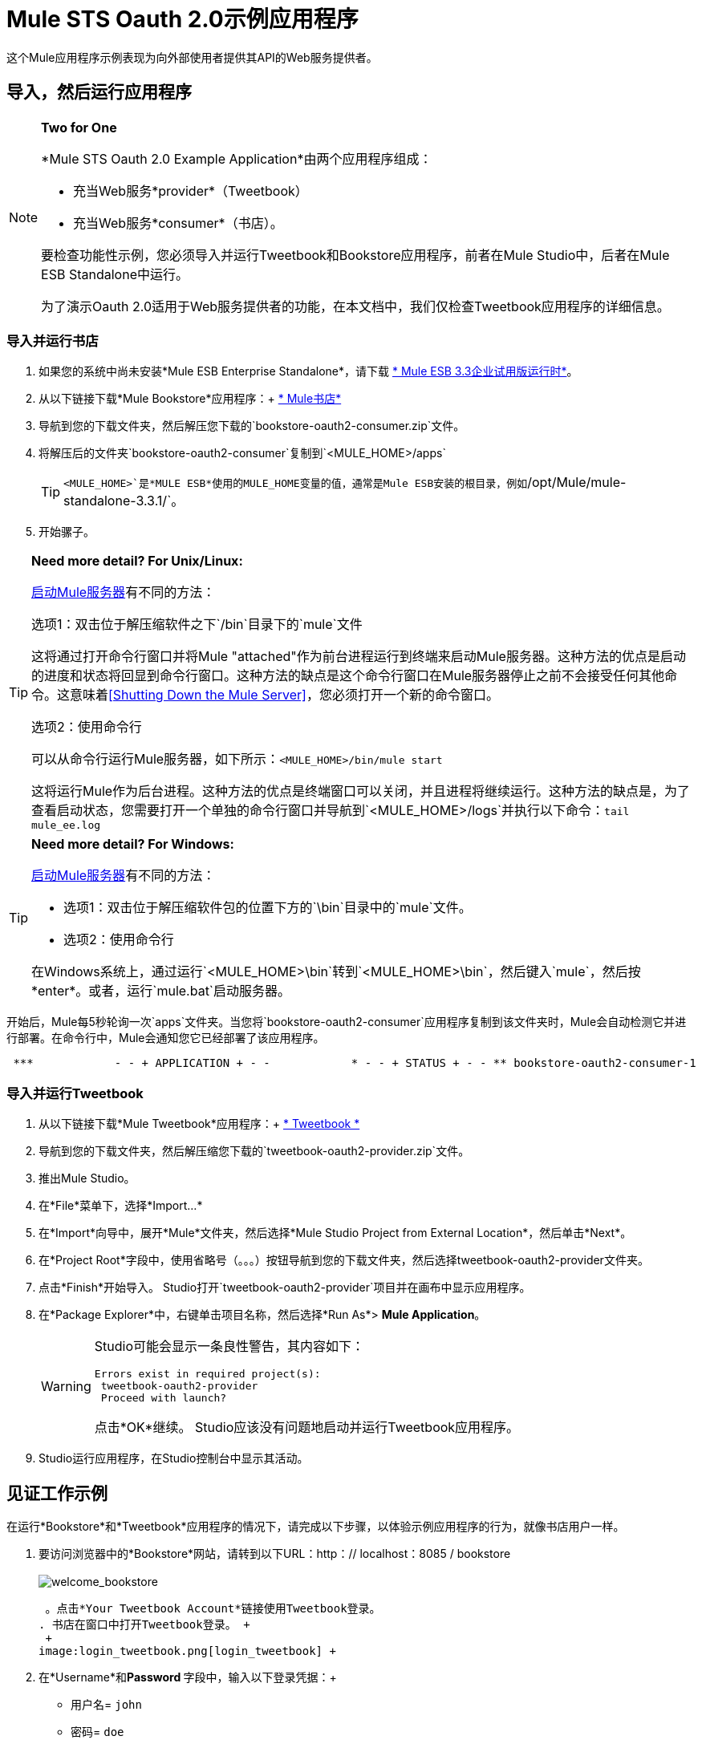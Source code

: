 =  Mule STS Oauth 2.0示例应用程序

这个Mule应用程序示例表现为向外部使用者提供其API的Web服务提供者。

== 导入，然后运行应用程序

[NOTE]
====
*Two for One* +

*Mule STS Oauth 2.0 Example Application*由两个应用程序组成：

* 充当Web服务*provider*（Tweetbook）
* 充当Web服务*consumer*（书店）。

要检查功能性示例，您必须导入并运行Tweetbook和Bookstore应用程序，前者在Mule Studio中，后者在Mule ESB Standalone中运行。

为了演示Oauth 2.0适用于Web服务提供者的功能，在本文档中，我们仅检查Tweetbook应用程序的详细信息。
====

=== 导入并运行书店

. 如果您的系统中尚未安装*Mule ESB Enterprise Standalone*，请下载 http://www.mulesoft.com/mule-esb-enterprise-30-day-trial[* Mule ESB 3.3企业试用版运行时*]。
. 从以下链接下载*Mule Bookstore*应用程序：+
http://s3.amazonaws.com/MuleEE/Examples/bookstore-oauth2-consumer.zip[* Mule书店*]
. 导航到您的下载文件夹，然后解压您下载的`bookstore-oauth2-consumer.zip`文件。
. 将解压后的文件夹`bookstore-oauth2-consumer`复制到`<MULE_HOME>/apps`

+
[TIP]
`<MULE_HOME>`是*MULE ESB*使用的MULE_HOME变量的值，通常是Mule ESB安装的根目录，例如`/opt/Mule/mule-standalone-3.3.1/`。

. 开始骡子。

[TIP]
====
*Need more detail? For Unix/Linux:*

link:/mule-management-console/v/3.4/mmc-walkthrough[启动Mule服务器]有不同的方法：

选项1：双击位于解压缩软件之下`/bin`目录下的`mule`文件

这将通过打开命令行窗口并将Mule "attached"作为前台进程运行到终端来启动Mule服务器。这种方法的优点是启动的进度和状态将回显到命令行窗口。这种方法的缺点是这个命令行窗口在Mule服务器停止之前不会接受任何其他命令。这意味着<<Shutting Down the Mule Server>>，您必须打开一个新的命令窗口。

选项2：使用命令行

可以从命令行运行Mule服务器，如下所示：`<MULE_HOME>/bin/mule start`

这将运行Mule作为后台进程。这种方法的优点是终端窗口可以关闭，并且进程将继续运行。这种方法的缺点是，为了查看启动状态，您需要打开一个单独的命令行窗口并导航到`<MULE_HOME>/logs`并执行以下命令：`tail mule_ee.log`
====

[TIP]
====
*Need more detail? For Windows:*

link:/mule-management-console/v/3.4/mmc-walkthrough[启动Mule服务器]有不同的方法：

* 选项1：双击位于解压缩软件包的位置下方的`\bin`目录中的`mule`文件。
* 选项2：使用命令行

在Windows系统上，通过运行`<MULE_HOME>\bin`转到`<MULE_HOME>\bin`，然后键入`mule`，然后按*enter*。或者，运行`mule.bat`启动服务器。
====

开始后，Mule每5秒轮询一次`apps`文件夹。当您将`bookstore-oauth2-consumer`应用程序复制到该文件夹​​时，Mule会自动检测它并进行部署。在命令行中，Mule会通知您它已经部署了该应用程序。

----
 ***            - - + APPLICATION + - -            * - - + STATUS + - - ** bookstore-oauth2-consumer-1                   * DEPLOYED           ** mmc                                           * DEPLOYED           ** default                                       * DEPLOYED           ** 00_mmc-agent                                  * DEPLOYED           ***INFO  2012-10-29 15:40:57,516 [WrapperListener_start_runner] org.mule.module.launcher.DeploymentService: +++++++++++++++++++++++++++++++++++++++++++++++++++++++++++++ Mule is up and kicking (every 5000ms)                    +++++++++++++++++++++++++++++++++++++++++++++++++++++++++++++
----

=== 导入并运行Tweetbook

. 从以下链接下载*Mule Tweetbook*应用程序：+
  http://s3.amazonaws.com/MuleEE/Examples/tweetbook-oauth2-provider.zip[* Tweetbook *]
. 导航到您的下载文件夹，然后解压缩您下载的`tweetbook-oauth2-provider.zip`文件。
. 推出Mule Studio。
. 在*File*菜单下，选择*Import...*
. 在*Import*向导中，展开*Mule*文件夹，然后选择*Mule Studio Project from External Location*，然后单击*Next*。
. 在*Project Root*字段中，使用省略号（。。。）按钮导航到您的下载文件夹，然后选择tweetbook-oauth2-provider文件夹。
. 点击*Finish*开始导入。 Studio打开`tweetbook-oauth2-provider`项目并在画布中显示应用程序。
. 在*Package Explorer*中，右键单击项目名称，然后选择*Run As*> *Mule Application*。
+

[WARNING]
====
Studio可能会显示一条良性警告，其内容如下：

[source, code, linenums]
----
Errors exist in required project(s):
 tweetbook-oauth2-provider
 Proceed with launch?
----

点击*OK*继续。 Studio应该没有问题地启动并运行Tweetbook应用程序。
====

.  Studio运行应用程序，在Studio控制台中显示其活动。

== 见证工作示例

在运行*Bookstore*和*Tweetbook*应用程序的情况下，请完成以下步骤，以体验示例应用程序的行为，就像书店用户一样。

. 要访问浏览器中的*Bookstore*网站，请转到以下URL：http：// localhost：8085 / bookstore +
 +
image:welcome_bookstore.png[welcome_bookstore] +

 。点击*Your Tweetbook Account*链接使用Tweetbook登录。
. 书店在窗口中打开Tweetbook登录。 +
 +
image:login_tweetbook.png[login_tweetbook] +

. 在*Username*和**Password **字段中，输入以下登录凭据：+
* 用户名= `john`
* 密码= `doe`

+
[NOTE]
请注意，在此页面上，Tweetbook不仅会请求您的登录凭据，还会同时请求您以用户的身份与您的`PROFILE`和`BOOKSHELF`共享只读访问权限。 Tweetbook本可以要求用户登录，然后_Then_请求许可共享数据，但在这种情况下，Tweetbook将两个请求合并到一个用户活动中。

. 点击*Login and Authorize*。
.  Tweetbook将Bookstore应用程序访问权限授予您的个人资料和书架数据。书店导入数据，然后将您登录到Bookstore上的新用户帐户。然后，Bookstore显示您的Tweetbook书架的内容。 +
 +
image:logged_in_bookstore.png[logged_in_bookstore] +

== 关闭Mule服务器

要通过命令行阻止Mule ESB运行，请执行命令`<MULE_HOME>/bin/mule stop`

[WARNING]
*Note for Unix/Linux Users* +
 +
如果Mule进程连接到终端（作为前台进程运行），则必须在单独的命令行窗口中执行命令`<MULE_HOME>/bin/mule stop`。但是，如果Mule进程已从终端分离（如果您使用`<MULE_HOME>/bin/mule start`命令启动了Mule服务器，则可以从任何终端窗口执行命令`<MULE_HOME>/bin/mule stop `。

== 它是如何工作的

Web服务提供者是名为*Tweetbook*的Mule应用程序。 Tweetbook用户在他们的账户中保存了他们在虚拟图书馆中阅读的书籍列表，并且可以在读者的社交网络中与其他Tweetbook用户分享他们的图书馆和评论。

*Bookstore*是一个在线书籍零售商。希望购买图书并且是Tweetbook用户的最终用户可以选择使用其TweetBook帐户凭证创建书店帐户。如果用户决定使用他们的推特账户在书店中创建账户，Tweetbook将与书店共享用户的虚拟图书馆。用户可以在购买新书之前咨询他们的Tweetbook图书馆。

Tweetbook已将其API提供给Bookstore，并准备为用户的个人资料和虚拟书架提供只读访问权限。

下表介绍了此示例上下文中的OAuth实体。

[cols="2*"]
|===
|访问凭证 |登录凭据到Tweetbook
|资源所有者 |最终用户
|受保护的资源 |最终用户的帐户与Tweetbook
|服务提供商 | Tweetbook
| {消费者{1}}书店
| {令牌{1}}令牌
|范围 |只读访问虚拟图书馆中最终用户的个人资料和图书清单
|===

以下部分描述了服务提供商和消费者之间发生的OAuth舞蹈，并提供了有关Tweetbook Mule应用程序如何配置为充当OAuth服务提供商的洞察。

===  OAuth舞蹈

. 在他们跳舞之前，消费者和服务提供商必须设置以下参数：+
* 服务提供者必须将自己定义为Oauth 2.0服务提供者。
* 消费者必须向提供商注册其客户ID。 （服务提供者将注册用户的ID存储在其对象存储中。）+
 +
image:pre_reqs.png[pre_reqs] +

 。在书店的网站上，最终用户 - 一个Tweetbook账户持有人 - 决定使用他的Tweetbook账户凭证创建一个新账户。用户点击书店为此提供的“用Tweetbook登录！”链接。
.  Tweetbook和Bookstore使用<<Authorization Grant Type>>来执行OAuth舞蹈。书店指示用户登录到他的Tweetbook帐户的URL。在这一步中，书店调用Tweetbook的授权服务器并提供其客户ID（因此Tweetbook知道哪个消费者要跳舞）。用户输入他的Tweetbook登录凭证。当他点击*Login and Authorize*时，他不仅访问了他的TweetBook帐户，还授权Tweetbook与Bookstore分享其个人资料和书架的只读访问权限。 Tweetbook向Bookstore发送授权码。 +
 +
image:heres_my_clientID.png[heres_my_clientID] +

. 书店再次调用Tweetbook的授权服务器来请求访问受保护资源（用户的Tweetbook帐户）的权限。书店提供授权码，客户端ID和客户端密码。 +
 +
image:ask_permission.png[请求许可] +

.  Tweetbook通过提供令牌来授予访问受保护资源的权限。在令牌中，它定义了书店可以访问的范围（即特定数据）。在这种情况下，作用域是对用户配置文件和虚拟书架的只读访问。 +
 +
image:heres_your_token.png[heres_your_token] +

. 书店调用Tweetbook的资源服务器来请求用户的受保护资源。它提供令牌Tweetbook作为其身份证明和获取资源的授权。 +
 +
image:ask_assets.png[ask_assets] +

 。 Tweetbook接受令牌，然后向Bookstore提供用户的个人资料和书架信息。 +
 +
image:heres_the_asset.png[heres_the_asset] +

 。书店允许用户进入他的新账户，其虚拟书架预先填充他的Tweetbook账户中的书籍列表。 +
 +
image:logged_in.png[登录] +

=== 授权授予类型

消费者可以通过四种方式获得授权以与OAuth服务提供商共舞。

. 授权码
. 隐
. 资源所有者密码凭据
. 客户端凭证

此示例应用程序使用授权代码授权类型，如上所述，授权代码授予类型涉及授权共享受保护资源的多步过程。对于服务提供者来说，这种授予类型涉及使用授权服务器（负责确认和授予访问受保护资源的权限）和资源服务器（负责提供对受保护资源的访问）。消费者必须要求服务提供商征求受保护资源的许可 - 就像求婚者允许伴侣允许女性跳舞一样。如果伴侣（授权服务器）准许请求，则求婚者（消费者）然后可以要求女性（资源服务器）跳舞。

有关其他类型授权许可的更多信息，请参阅 link:/mule-user-guide/v/3.4/authorization-grant-types[授权授予类型]。

Tweetbook中的==  Oauth 2.0配置

本节在Mule ESB的图形用户界面（GUI）*Mule Studio*的上下文中描述该示例的详细信息。 XML配置遵循可扩展部分中的Studio界面截图。

Tweetbook应用程序使用Mule安全令牌服务将Oauth 2.0应用于其公开的API。通过在Web服务流中包含OAuth2消息处理器，Tweetbook将自己定义为OAuth2服务提供商，并使Mule能够与消费者一起执行OAuth舞蹈。 +
 +
  image:tweetbook-oauth2-provider.png[tweetbook-的oauth2提供商]

[source, xml, linenums]
----
<?xml version="1.0" encoding="UTF-8"?>
<mule xmlns:http="http://www.mulesoft.org/schema/mule/http"
  xmlns="http://www.mulesoft.org/schema/mule/core" xmlns:xsi="http://www.w3.org/2001/XMLSchema-instance"
    xmlns:oauth2-provider="http://www.mulesoft.org/schema/mule/oauth2-provider"
    xmlns:spring="http://www.springframework.org/schema/beans"
    xmlns:util="http://www.springframework.org/schema/util"
    xmlns:context="http://www.springframework.org/schema/context"
    xmlns:mule-ss="http://www.mulesoft.org/schema/mule/spring-security"
    xmlns:ss="http://www.springframework.org/schema/security"
    xmlns:doc="http://www.mulesoft.org/schema/mule/documentation"
    xsi:schemaLocation="
http://www.mulesoft.org/schema/mule/http http://www.mulesoft.org/schema/mule/http/current/mule-http.xsd
http://www.mulesoft.org/schema/mule/oauth2-provider http://www.mulesoft.org/schema/mule/oauth2-provider/1.0/mule-oauth2-provider.xsd
http://www.springframework.org/schema/beans http://www.springframework.org/schema/beans/spring-beans-current.xsd
http://www.mulesoft.org/schema/mule/core http://www.mulesoft.org/schema/mule/core/current/mule.xsd
http://www.springframework.org/schema/util http://www.springframework.org/schema/util/spring-util-current.xsd
http://www.mulesoft.org/schema/mule/spring-security http://www.mulesoft.org/schema/mule/spring-security/current/mule-spring-security.xsd
http://www.springframework.org/schema/security http://www.springframework.org/schema/security/spring-security.xsd " version="EE-3.3.1">
 
    <context:property-placeholder location="bookstore.properties" />
    <spring:beans>
        <ss:authentication-manager id="resourceOwnerAuthenticationManager"> 
            <ss:authentication-provider>
                <ss:user-service id="resourceOwnerUserService">
                    <ss:user name="john" password="doe" authorities="RESOURCE_OWNER"/>
                </ss:user-service>
            </ss:authentication-provider>
        </ss:authentication-manager>
    </spring:beans>
 
    <mule-ss:security-manager>
        <mule-ss:delegate-security-provider name="resourceOwnerSecurityProvider" delegate-ref="resourceOwnerAuthenticationManager"/>
    </mule-ss:security-manager>
 
    <oauth2-provider:config
        name="oauth2Provider"
        providerName="TweetBook"
         
        port="8084"
        authorizationEndpointPath="tweetbook/api/authorize"
        accessTokenEndpointPath="tweetbook/api/token"
        resourceOwnerSecurityProvider-ref="resourceOwnerSecurityProvider"
        scopes="READ_PROFILE WRITE_PROFILE READ_BOOKSHELF WRITE_BOOKSHELF" doc:name="Oauth2 Provider">
            <oauth2-provider:clients>
                <oauth2-provider:client clientId="${client_id}" secret="${client_secret}"
                                        type="CONFIDENTIAL" clientName="Mule Bookstore" description="Mule-powered On-line Bookstore">
                    <oauth2-provider:redirect-uris>
                        <oauth2-provider:redirect-uri>http://localhost*</oauth2-provider:redirect-uri>
                    </oauth2-provider:redirect-uris>
                    <oauth2-provider:authorized-grant-types>
                        <oauth2-provider:authorized-grant-type>AUTHORIZATION_CODE</oauth2-provider:authorized-grant-type>
                    </oauth2-provider:authorized-grant-types>
                    <oauth2-provider:scopes>
                        <oauth2-provider:scope>READ_PROFILE</oauth2-provider:scope>
                        <oauth2-provider:scope>READ_BOOKSHELF</oauth2-provider:scope>
                        <oauth2-provider:scope>WRITE_BOOKSHELF</oauth2-provider:scope>
                        <oauth2-provider:scope>WRITE_PROFILE</oauth2-provider:scope>
                    </oauth2-provider:scopes>
                </oauth2-provider:client>
            </oauth2-provider:clients>
    </oauth2-provider:config>
 
    <flow name="publicProfile" doc:name="publicProfile">
        <http:inbound-endpoint address="http://localhost:8084/tweetbook/api/profile" exchange-pattern="request-response" doc:name="Profile API"/>
        <oauth2-provider:validate scopes="READ_PROFILE" config-ref="oauth2Provider" doc:name="Oauth2 Provider"/>
        <component class="org.mule.security.examples.oauth2.ProfileLookupComponent" doc:name="Profile Lookup"/>
    </flow>
 
    <flow name="publicBookshelf" doc:name="publicBookshelf">
        <http:inbound-endpoint address="http://localhost:8084/tweetbook/api/bookshelf" exchange-pattern="request-response" doc:name="Bookshelf API"/>
        <oauth2-provider:validate scopes="READ_BOOKSHELF" config-ref="oauth2Provider" doc:name="Oauth2 Provider"/>
        <set-payload value="The Lord of the Rings,The Hitchhiker's Guide to the Galaxy" doc:name="Retrieve Bookshelf"/>
    </flow>
</mule>
----


== 相关材料

* 有关Mule中Oauth 2.0的更多信息，请参阅 link:/mule-user-guide/v/3.8/mule-secure-token-service[Mule安全令牌服务]。

